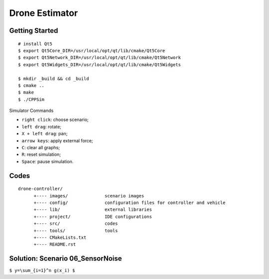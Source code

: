 ##############################################################################
Drone Estimator
##############################################################################

==============================================================================
Getting Started
==============================================================================

::

    # install Qt5
    $ export Qt5Core_DIR=/usr/local/opt/qt/lib/cmake/Qt5Core
    $ export Qt5Network_DIR=/usr/local/opt/qt/lib/cmake/Qt5Network
    $ export Qt5Widgets_DIR=/usr/local/opt/qt/lib/cmake/Qt5Widgets

    $ mkdir _build && cd _build
    $ cmake ..
    $ make
    $ ./CPPSim

Simulator Commands

- ``right click``: choose scenario;
- ``left drag``: rotate;
- ``X + left drag``: pan;
- ``arrow keys``: apply external force;
- ``C``: clear all graphs;
- ``R``: reset simulation;
- ``Space``: pause simulation.

==============================================================================
Codes
==============================================================================

::

    drone-controller/
          +---- images/              scenario images
          +---- config/              configuration files for controller and vehicle
          +---- lib/                 external libraries
          +---- project/             IDE configurations
          +---- src/                 codes
          +---- tools/               tools
          +---- CMakeLists.txt
          +---- README.rst

==============================================================================
Solution: Scenario 06_SensorNoise
==============================================================================

``$ y=\sum_{i=1}^n g(x_i) $``
